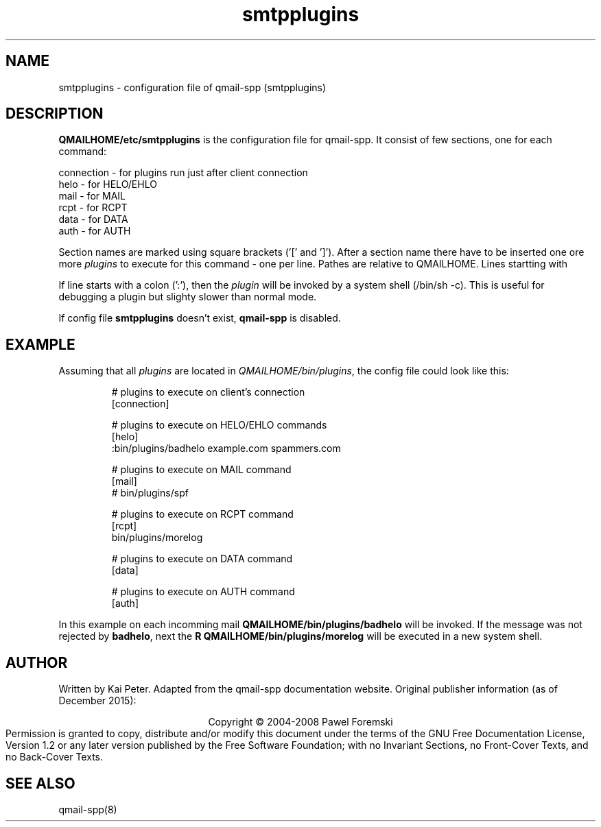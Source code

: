 .TH smtpplugins 5 "" openqmail
.SH NAME
smtpplugins \- configuration file of qmail-spp (smtpplugins)
.SH DESCRIPTION
\fBQMAILHOME/etc/smtpplugins\fR is the configuration file for qmail-spp.
It consist of few sections, one for each command:
.P
    connection - for plugins run just after client connection
    helo       - for HELO/EHLO
    mail       - for MAIL
    rcpt       - for RCPT
    data       - for DATA
    auth       - for AUTH
.P
Section names are marked using square brackets ('[' and ']'). After a section
name there have to be inserted one ore more \fIplugins\fR to execute for this
command - one per line. Pathes are relative to QMAILHOME. Lines startting with
'\fI#\fR' will be ignored.
.P
If line starts with a colon (':'), then the \fIplugin\fR will be invoked by a
system shell (/bin/sh -c). This is useful for debugging a plugin but slighty
slower than normal mode.
.P
If config file \fBsmtpplugins\fR doesn't exist, \fBqmail-spp\fR is disabled.
.SH EXAMPLE
Assuming that all \fIplugins\fR are located in \fIQMAILHOME/bin/plugins\fR,
the config file could look like this:
.P
.RS
# plugins to execute on client's connection
.sp 0
[connection]
.sp 1
# plugins to execute on HELO/EHLO commands
.sp 0
[helo]
.sp 0
:bin/plugins/badhelo example.com spammers.com
.sp 1
# plugins to execute on MAIL command
.sp 0
[mail]
.sp 0
# bin/plugins/spf
.sp 1
# plugins to execute on RCPT command
.sp 0
[rcpt]
.sp 0
bin/plugins/morelog
.sp 1
# plugins to execute on DATA command
.sp 0
[data]
.sp 1
# plugins to execute on AUTH command
.sp 0
[auth]
.RE
.P
In this example on each incomming mail \fBQMAILHOME/bin/plugins/badhelo\fR
will be invoked. If the message was not rejected by \fBbadhelo\fR, next the
\fBR QMAILHOME/bin/plugins/morelog\fR will be executed in a new system shell.
.SH AUTHOR
Written by Kai Peter. Adapted from the qmail-spp documentation website.
Original publisher information (as of December 2015):
.P
.ce
Copyright © 2004-2008 Pawel Foremski
.ce 0
Permission is granted to copy, distribute and/or modify this document under
the terms of the GNU Free Documentation License, Version 1.2 or any later
version published by the Free Software Foundation; with no Invariant Sections,
no Front-Cover Texts, and no Back-Cover Texts.
.SH "SEE ALSO"
qmail-spp(8)
